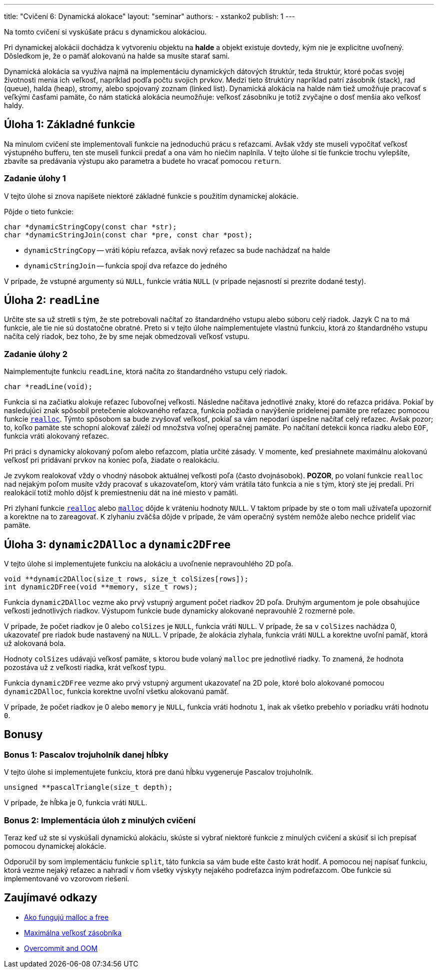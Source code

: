 ---
title: "Cvičení 6: Dynamická alokace"
layout: "seminar"
authors:
  - xstanko2
publish: 1
---

:source-highlighter: prettify
:source-language: c

Na tomto cvičení si vyskúšate prácu s dynamickou alokáciou.

Pri dynamickej alokácii dochádza k vytvoreniu objektu na *halde* a objekt 
existuje dovtedy, kým nie je explicitne uvoľnený. Dôsledkom je, že o pamäť 
alokovanú na halde sa musíte starať sami.

Dynamická alokácia sa využíva najmä na implementáciu dynamických dátových 
štruktúr, teda štruktúr, ktoré počas svojej životnosti menia ich veľkosť, 
napríklad podľa počtu svojich prvkov. 
Medzi tieto štruktúry napríklad patrí zásobník (stack), rad (queue), halda (heap), 
stromy, alebo spojovaný zoznam (linked list).
Dynamická alokácia na halde nám tiež umožňuje pracovať s veľkými časťami pamäte, 
čo nám statická alokácia neumožňuje: veľkosť zásobníku je totiž zvyčajne o dosť 
menšia ako veľkosť haldy.

== Úloha 1: Základné funkcie

Na minulom cvičení ste implementovali funkcie na jednoduchú prácu s reťazcami.
Avšak vždy ste museli vypočítať veľkosť výstupného bufferu,
ten ste museli funkcii predať a ona vám ho niečím naplnila.
V tejto úlohe si tie funkcie trochu vylepšíte, zbavíte sa predávania výstupu
ako parametra a budete ho vracať pomocou `return`.

=== Zadanie úlohy 1
V tejto úlohe si znova napíšete niektoré základné funkcie s použitím dynamickej
alokácie.

Pôjde o tieto funkcie:

[source,c]
----
char *dynamicStringCopy(const char *str);
char *dynamicStringJoin(const char *pre, const char *post);
----

* `dynamicStringCopy` -- vráti kópiu reťazca, avšak nový reťazec sa bude nachádzať na halde
* `dynamicStringJoin` -- funkcia spojí dva reťazce do jedného


V prípade, že vstupné argumenty sú `NULL`, funkcie vrátia `NULL` (v prípade nejasností si prezrite dodané testy).

== Úloha 2: `readLine`

Určite ste sa už stretli s tým, že ste potrebovali načítať zo štandardného vstupu
alebo súboru celý riadok. Jazyk C na to má funkcie, ale tie nie sú dostatočne obratné.
Preto si v tejto úlohe naimplementujete vlastnú funkciu, ktorá zo štandardného vstupu
načíta celý riadok, bez toho, že by sme nejak obmedzovali veľkosť vstupu.

=== Zadanie úlohy 2

Naimplementujte funkciu `readLine`, ktorá načíta zo štandardného vstupu celý riadok.

[source,c]
----
char *readLine(void);
----

Funkcia si na začiatku alokuje reťazec ľubovoľnej veľkosti.
Následne načítava jednotlivé znaky, ktoré do reťazca pridáva.
Pokiaľ by nasledujúci znak spôsobil pretečenie alokovaného reťazca,
funkcia požiada o navýšenie pridelenej pamäte
pre reťazec pomocou funkcie link:http://www.cplusplus.com/reference/cstdlib/realloc/[`realloc`].
Týmto spôsobom sa bude zvyšovať veľkosť, pokiaľ sa vám nepodarí úspešne načítať celý reťazec.
Avšak pozor; to, koľko pamäte ste schopní alokovať záleží od množstva voľnej operačnej pamäte.
Po načítaní detekcii konca riadku alebo `EOF`, funkcia vráti alokovaný reťazec.

Pri práci s dynamicky alokovaný poľom alebo reťazcom, platia určité zásady.
V momente, keď presiahnete maximálnu alokovanú veľkosť pri pridávaní prvkov na koniec poľa,
žiadate o realokáciu.

Je zvykom realokovať vždy o vhodný násobok aktuálnej veľkosti poľa (často dvojnásobok).
**POZOR**, po volaní funkcie `realloc` nad nejakým poľom musíte vždy pracovať s ukazovateľom,
ktorý vám vrátila táto funkcia a nie s tým, ktorý ste jej predali.
Pri realokácií totiž mohlo dôjsť k premiestneniu dát na iné miesto v pamäti.

Pri zlyhaní funkcie link:http://www.cplusplus.com/reference/cstdlib/realloc/[`realloc`]
alebo link:http://www.cplusplus.com/reference/cstdlib/malloc/[`malloc`] dôjde k vráteniu
hodnoty `NULL`.
V taktom prípade by ste o tom mali užívateľa upozorniť a korektne na to zareagovať.
K zlyhaniu zväčša dôjde v prípade, že vám operačný systém nemôže alebo nechce prideliť viac pamäte.


== Úloha 3: `dynamic2DAlloc` a `dynamic2DFree`

V tejto úlohe si implementujete funkciu na alokáciu a uvoľnenie nepravouhlého 2D poľa.


[source,c]
----
void **dynamic2DAlloc(size_t rows, size_t colSizes[rows]);
int dynamic2DFree(void **memory, size_t rows);
----

Funkcia `dynamic2DAlloc` vezme ako prvý vstupný argument počet riadkov 2D poľa.
Druhým argumentom je pole obsahujúce veľkosti jednotlivých riadkov.
Výstupom funkcie bude dynamicky alokované nepravouhlé 2 rozmerné pole.

V prípade, že počet riadkov je 0 alebo `colSizes` je `NULL`, funkcia vráti `NULL`.
V prípade, že sa v `colSizes` nachádza 0, ukazovateľ pre riadok bude nastavený na `NULL`.
V prípade, že alokácia zlyhala, funkcia vráti `NULL` a korektne uvoľní pamäť,
ktorá už alokovaná bola.


Hodnoty `colSizes` udávajú veľkosť pamäte, s ktorou bude volaný `malloc`
pre jednotlivé riadky. To znamená, že hodnota pozostáva už z veľkosti riadka,
krát veľkosť typu.


Funkcia `dynamic2DFree` vezme ako prvý vstupný argument ukazovateľ na 2D pole,
ktoré bolo alokované pomocou `dynamic2DAlloc`, funkcia korektne uvoľní všetku alokovanú pamäť.

V prípade, že počet riadkov je 0 alebo `memory` je `NULL`, funkcia vráti hodnotu `1`,
inak ak všetko prebehlo v poriadku vráti hodnotu `0`.

== Bonusy

=== Bonus 1: Pascalov trojuholník danej hĺbky

V tejto úlohe si implementujete funkciu, ktorá pre danú hĺbku vygeneruje Pascalov trojuholník.

[source,c]
----
unsigned **pascalTriangle(size_t depth);
----

V prípade, že hĺbka je 0, funkcia vráti `NULL`.


=== Bonus 2: Implementácia úloh z minulých cvičení

Teraz keď už ste si vyskúšali dynamickú alokáciu, skúste si vybrať niektoré funkcie
z minulých cvičení a skúsiť si ich prepísať pomocou dynamickej alokácie.

Odporučil by som implementáciu funkcie `split`, táto funkcia sa vám bude ešte často krát hodiť.
A pomocou nej napísať funkciu, ktorá vezme nejaký reťazec a nahradí v ňom všetky
výskyty nejakého podreťazca iným podreťazcom.
Obe funkcie sú implementované vo vzorovom riešení.

== Zaujímavé odkazy

* link:http://stackoverflow.com/questions/1119134/how-do-malloc-and-free-work[Ako fungujú malloc a free]
* link:http://stackoverflow.com/questions/1825964/c-c-maximum-stack-size-of-program[Maximálna veľkosť zásobníka]
* link:http://www.win.tue.nl/~aeb/linux/lk/lk-9.html#ss9.6[Overcommit and OOM]
